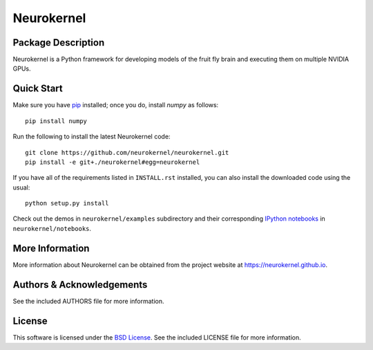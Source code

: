 .. -*- rst -*-

Neurokernel
===========

Package Description
-------------------
Neurokernel is a Python framework for developing models of 
the fruit fly brain and executing them on multiple NVIDIA GPUs.

Quick Start
-----------
Make sure you have `pip <http://www.pip-installer.org>`_
installed; once you do, install `numpy` as follows::

  pip install numpy
  
Run the following to install the latest Neurokernel code::

  git clone https://github.com/neurokernel/neurokernel.git
  pip install -e git+./neurokernel#egg=neurokernel

If you have all of the requirements listed in ``INSTALL.rst`` installed, you can
also install the downloaded code using the usual::

  python setup.py install

Check out the demos in ``neurokernel/examples`` subdirectory and 
their corresponding `IPython notebooks <http://ipython.org/notebook.html>`_ 
in ``neurokernel/notebooks``.

More Information
----------------
More information about Neurokernel can be obtained from
the project website at `<https://neurokernel.github.io>`_.

Authors & Acknowledgements
--------------------------
See the included AUTHORS file for more information.

License
-------
This software is licensed under the `BSD License
<http://www.opensource.org/licenses/bsd-license.php>`_.
See the included LICENSE file for more information.
